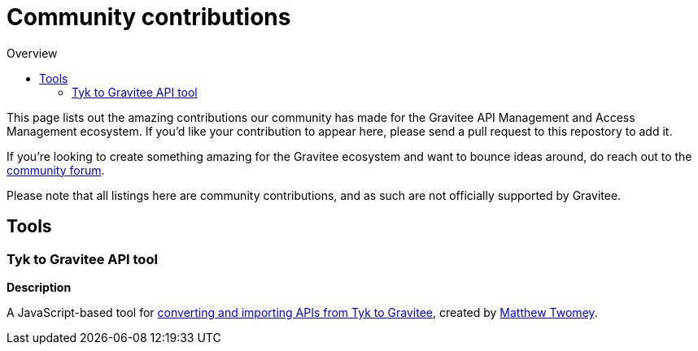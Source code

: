 = Community contributions
:toc:
:toc-title:  Overview
:toclevels: 2

This page lists out the amazing contributions our community has made for the Gravitee API Management and Access Management ecosystem. If you'd like your contribution to appear here, please send a pull request to this repostory to add it.

If you're looking to create something amazing for the Gravitee ecosystem and want to bounce ideas around, do reach out to the https://community.gravitee.io[community forum^].

Please note that all listings here are community contributions, and as such are not officially supported by Gravitee.

== Tools

[#tyk-to-gravitee]
=== Tyk to Gravitee API tool

*Description*

A JavaScript-based tool for https://github.com/mtwomey/gravitee-tool[converting and importing APIs from Tyk to Gravitee^], created by https://github.com/mtwomey[Matthew Twomey^].


